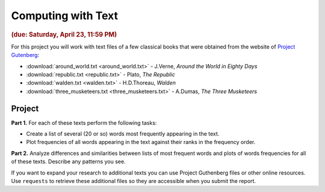 
Computing with Text
===================

.. rubric:: (due: Saturday, April 23, 11:59 PM)

For this project you will work with text files of a few classical books that were obtained from the website of
`Project Gutenberg <http://www.gutenberg.org/wiki/Main_Page>`__:

-   :download:`around_world.txt <around_world.txt>`  - J.Verne, *Around the World in Eighty Days*
-   :download:`republic.txt <republic.txt>` - Plato, *The Republic*
-   :download:`walden.txt <walden.txt>` - H.D.Thoreau, *Walden*
-   :download:`three_musketeers.txt <three_musketeers.txt>` - A.Dumas, *The Three Musketeers*


Project
~~~~~~~

**Part 1.** For each of these texts perform the following tasks:

* Create a list of several (20 or so) words most frequently appearing in the text.

* Plot frequencies of all words appearing in the text against their ranks in
  the frequency order.

**Part 2.** Analyze differences and similarities between lists of most frequent words
and plots of words frequencies for all of these texts. Describe any patterns you see.


If you want to expand your research to additional texts you can use
Project Guthenberg files or other online resources. Use ``requests`` to retrieve
these additional files so they are accessible when you submit the report.

